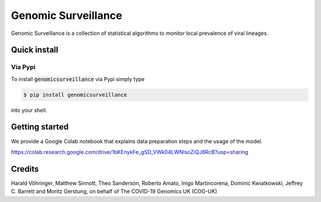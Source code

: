####################
Genomic Surveillance
####################


.. image:: https://img.shields.io/pypi/v/genomicsurveillance.svg
        :target: https://pypi.python.org/pypi/genomicsurveillance


.. image:: https://readthedocs.org/projects/genomicsurveillance/badge/?version=latest
        :target: https://genomicsurveillance.readthedocs.io/en/latest/?badge=latest
        :alt: Documentation Status


Genomic Surveillance is a collection of statistical algorithms to monitor local prevalence of viral lineages.


*************
Quick install
*************

Via Pypi
========

To install :code:`genomicsurveillance` via Pypi simply type

.. code-block:: console

    $ pip install genomicsurveillance

into your shell.

***************
Getting started
***************

We provide a Google Colab notebook that explains data preparation steps and the usage of the model.

https://colab.research.google.com/drive/1bKEnykFe_gSD_VWk04LWNIsoZiQJ8RcB?usp=sharing




*******
Credits
*******

Harald Vöhringer, Matthew Sinnott, Theo Sanderson, Roberto Amato, Inigo Martincorena, Dominic Kwiatkowski, Jeffrey C. Barrett and Moritz Gerstung, on behalf of The COVID-19 Genomics UK (COG-UK)

